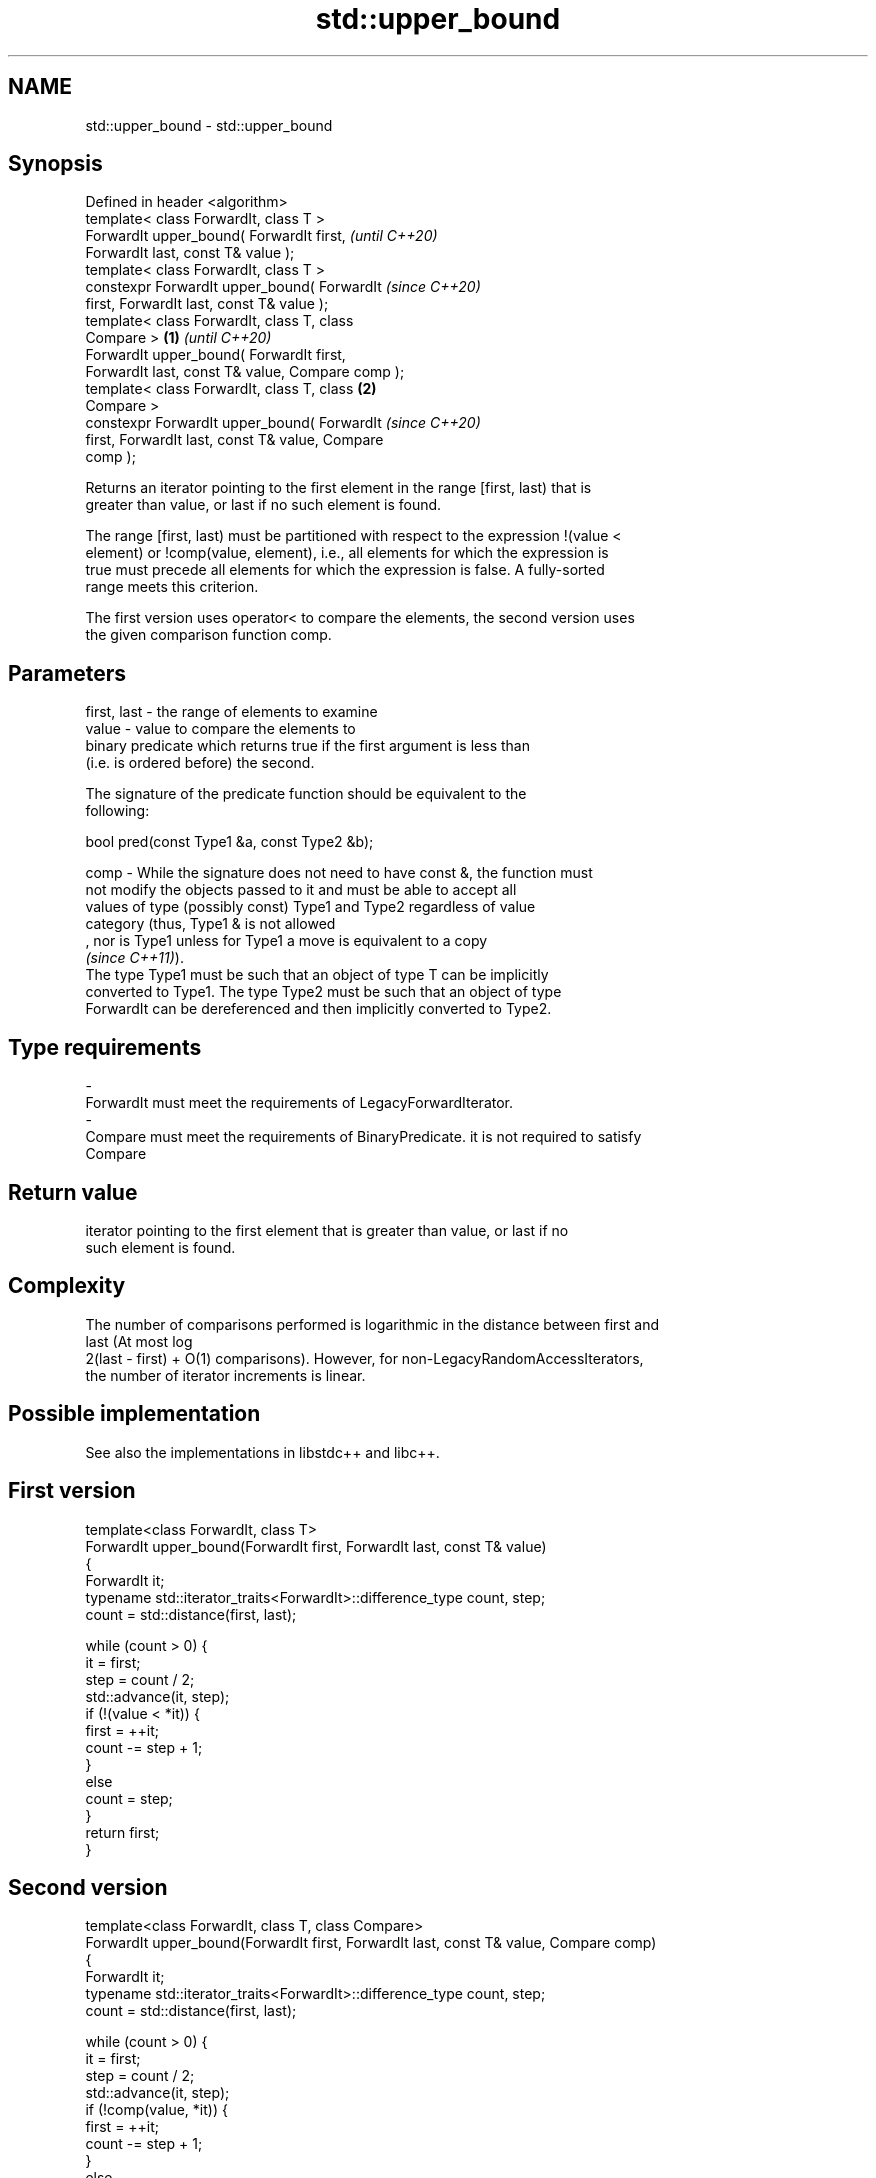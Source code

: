 .TH std::upper_bound 3 "2021.11.17" "http://cppreference.com" "C++ Standard Libary"
.SH NAME
std::upper_bound \- std::upper_bound

.SH Synopsis
   Defined in header <algorithm>
   template< class ForwardIt, class T >
   ForwardIt upper_bound( ForwardIt first,                  \fI(until C++20)\fP
   ForwardIt last, const T& value );
   template< class ForwardIt, class T >
   constexpr ForwardIt upper_bound( ForwardIt               \fI(since C++20)\fP
   first, ForwardIt last, const T& value );
   template< class ForwardIt, class T, class
   Compare >                                        \fB(1)\fP                   \fI(until C++20)\fP
   ForwardIt upper_bound( ForwardIt first,
   ForwardIt last, const T& value, Compare comp );
   template< class ForwardIt, class T, class            \fB(2)\fP
   Compare >
   constexpr ForwardIt upper_bound( ForwardIt                             \fI(since C++20)\fP
   first, ForwardIt last, const T& value, Compare
   comp );

   Returns an iterator pointing to the first element in the range [first, last) that is
   greater than value, or last if no such element is found.

   The range [first, last) must be partitioned with respect to the expression !(value <
   element) or !comp(value, element), i.e., all elements for which the expression is
   true must precede all elements for which the expression is false. A fully-sorted
   range meets this criterion.

   The first version uses operator< to compare the elements, the second version uses
   the given comparison function comp.

.SH Parameters

   first, last - the range of elements to examine
   value       - value to compare the elements to
                 binary predicate which returns true if the first argument is less than
                 (i.e. is ordered before) the second.

                 The signature of the predicate function should be equivalent to the
                 following:

                  bool pred(const Type1 &a, const Type2 &b);

   comp        - While the signature does not need to have const &, the function must
                 not modify the objects passed to it and must be able to accept all
                 values of type (possibly const) Type1 and Type2 regardless of value
                 category (thus, Type1 & is not allowed
                 , nor is Type1 unless for Type1 a move is equivalent to a copy
                 \fI(since C++11)\fP).
                 The type Type1 must be such that an object of type T can be implicitly
                 converted to Type1. The type Type2 must be such that an object of type
                 ForwardIt can be dereferenced and then implicitly converted to Type2.

.SH Type requirements
   -
   ForwardIt must meet the requirements of LegacyForwardIterator.
   -
   Compare must meet the requirements of BinaryPredicate. it is not required to satisfy
   Compare

.SH Return value

   iterator pointing to the first element that is greater than value, or last if no
   such element is found.

.SH Complexity

   The number of comparisons performed is logarithmic in the distance between first and
   last (At most log
   2(last - first) + O(1) comparisons). However, for non-LegacyRandomAccessIterators,
   the number of iterator increments is linear.

.SH Possible implementation

   See also the implementations in libstdc++ and libc++.

.SH First version
   template<class ForwardIt, class T>
   ForwardIt upper_bound(ForwardIt first, ForwardIt last, const T& value)
   {
       ForwardIt it;
       typename std::iterator_traits<ForwardIt>::difference_type count, step;
       count = std::distance(first, last);

       while (count > 0) {
           it = first;
           step = count / 2;
           std::advance(it, step);
           if (!(value < *it)) {
               first = ++it;
               count -= step + 1;
           }
           else
               count = step;
       }
       return first;
   }
.SH Second version
   template<class ForwardIt, class T, class Compare>
   ForwardIt upper_bound(ForwardIt first, ForwardIt last, const T& value, Compare comp)
   {
       ForwardIt it;
       typename std::iterator_traits<ForwardIt>::difference_type count, step;
       count = std::distance(first, last);

       while (count > 0) {
           it = first;
           step = count / 2;
           std::advance(it, step);
           if (!comp(value, *it)) {
               first = ++it;
               count -= step + 1;
           }
           else
               count = step;
       }
       return first;
   }

.SH Example


// Run this code

 #include <algorithm>
 #include <iostream>
 #include <vector>

 int main()
 {
     std::vector<int> data = { 1, 2, 4, 5, 5, 6 };

     for (int i = 0; i < 7; ++i) {
         // Search first element that is greater than i
         auto upper = std::upper_bound(data.begin(), data.end(), i);

         std::cout << i << " < ";
         if (upper != data.end())
             std::cout << *upper << " at index " << std::distance(data.begin(), upper);
         else
             std::cout << "not found";
         std::cout << '\\n';
     }
 }

.SH Output:

 0 < 1 at index 0
 1 < 2 at index 1
 2 < 4 at index 2
 3 < 4 at index 2
 4 < 5 at index 3
 5 < 6 at index 5
 6 < not found

   Defect reports

   The following behavior-changing defect reports were applied retroactively to
   previously published C++ standards.

     DR    Applied to    Behavior as published               Correct behavior
   LWG 270 C++98      Compare was required to be a only a partitioning is needed;
                      strict weak ordering         heterogeneous comparisons permitted

.SH See also

   equal_range returns range of elements matching a specific key
               \fI(function template)\fP
   lower_bound returns an iterator to the first element not less than the given value
               \fI(function template)\fP
   partition   divides a range of elements into two groups
               \fI(function template)\fP
